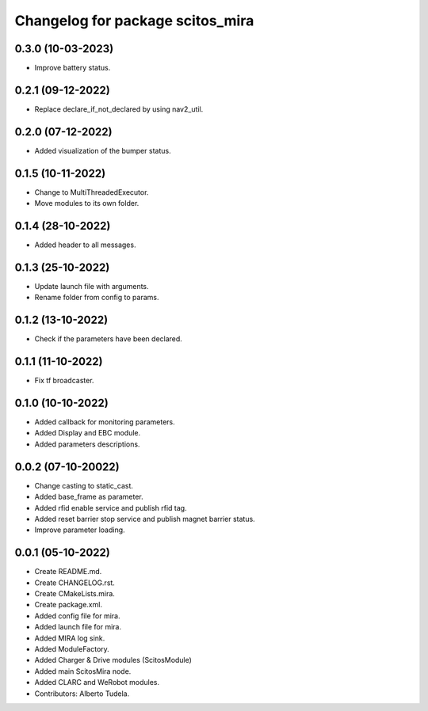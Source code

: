 ^^^^^^^^^^^^^^^^^^^^^^^^^^^^^^^^^
Changelog for package scitos_mira
^^^^^^^^^^^^^^^^^^^^^^^^^^^^^^^^^

0.3.0 (10-03-2023)
------------------
* Improve battery status.

0.2.1 (09-12-2022)
------------------
* Replace declare_if_not_declared by using nav2_util.

0.2.0 (07-12-2022)
------------------
* Added visualization of the bumper status.

0.1.5 (10-11-2022)
------------------
* Change to MultiThreadedExecutor.
* Move modules to its own folder.

0.1.4 (28-10-2022)
------------------
* Added header to all messages.

0.1.3 (25-10-2022)
------------------
* Update launch file with arguments.
* Rename folder from config to params.

0.1.2 (13-10-2022)
------------------
* Check if the parameters have been declared.

0.1.1 (11-10-2022)
------------------
* Fix tf broadcaster.

0.1.0 (10-10-2022)
------------------
* Added callback for monitoring parameters.
* Added Display and EBC module.
* Added parameters descriptions.

0.0.2 (07-10-20022)
------------------
* Change casting to static_cast.
* Added base_frame as parameter.
* Added rfid enable service and publish rfid tag.
* Added reset barrier stop service and publish magnet barrier status.
* Improve parameter loading.

0.0.1 (05-10-2022)
------------------
* Create README.md.
* Create CHANGELOG.rst.
* Create CMakeLists.mira.
* Create package.xml.
* Added config file for mira.
* Added launch file for mira.
* Added MIRA log sink.
* Added ModuleFactory.
* Added Charger & Drive modules (ScitosModule)
* Added main ScitosMira node.
* Added CLARC and WeRobot modules.
* Contributors: Alberto Tudela.
